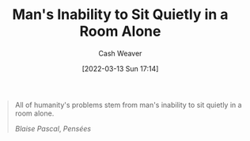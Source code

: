 :PROPERTIES:
:ID:       68e208ad-a4d6-403e-aae3-2ef207499d99
:END:
#+title: Man's Inability to Sit Quietly in a Room Alone
#+author: Cash Weaver
#+date: [2022-03-13 Sun 17:14]
#+filetags: :quote:
#+begin_quote
All of humanity's problems stem from man's inability to sit quietly in a room alone.

/Blaise Pascal/, /Pensées/
#+end_quote
* Anki :noexport:
:PROPERTIES:
:ANKI_DECK: Default
:END:
